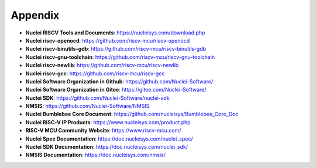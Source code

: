 .. _appendix:

Appendix
========

* **Nuclei RISCV Tools and Documents**: https://nucleisys.com/download.php

* **Nuclei riscv-openocd**: https://github.com/riscv-mcu/riscv-openocd

* **Nuclei riscv-binutils-gdb**: https://github.com/riscv-mcu/riscv-binutils-gdb

* **Nuclei riscv-gnu-toolchain**: https://github.com/riscv-mcu/riscv-gnu-toolchain

* **Nuclei riscv-newlib**: https://github.com/riscv-mcu/riscv-newlib

* **Nuclei riscv-gcc**: https://github.com/riscv-mcu/riscv-gcc

* **Nuclei Software Organization in Github**: https://github.com/Nuclei-Software/

* **Nuclei Software Organization in Gitee**: https://gitee.com/Nuclei-Software/

* **Nuclei SDK**: https://github.com/Nuclei-Software/nuclei-sdk

* **NMSIS**: https://github.com/Nuclei-Software/NMSIS

* **Nuclei Bumblebee Core Document**: https://github.com/nucleisys/Bumblebee_Core_Doc

* **Nuclei RISC-V IP Products**: https://www.nucleisys.com/product.php

* **RISC-V MCU Community Website**: https://www.riscv-mcu.com/

* **Nuclei Spec Documentation**: https://doc.nucleisys.com/nuclei_spec/

* **Nuclei SDK Documentation**: https://doc.nucleisys.com/nuclei_sdk/

* **NMSIS Documentation**: https://doc.nucleisys.com/nmsis/
